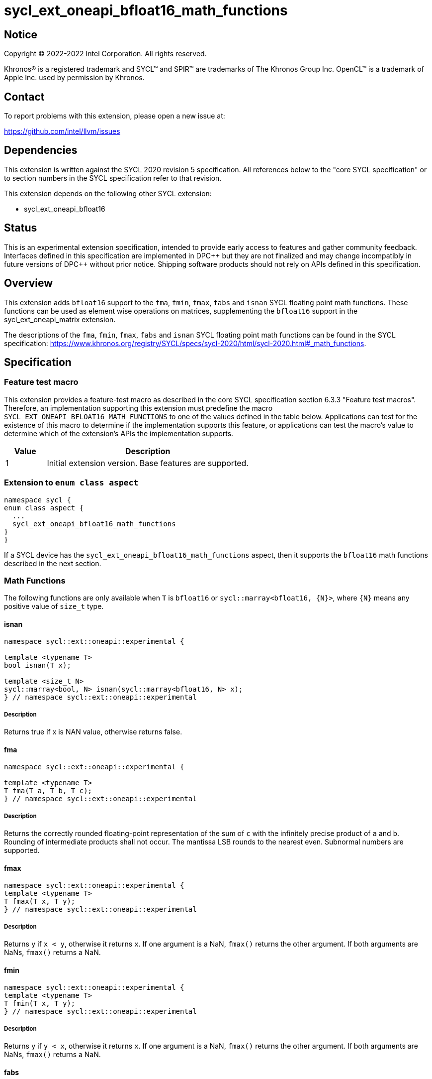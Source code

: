 = sycl_ext_oneapi_bfloat16_math_functions

:source-highlighter: coderay
:coderay-linenums-mode: table

// This section needs to be after the document title.
:doctype: book
:toc2:
:toc: left
:encoding: utf-8
:lang: en

:blank: pass:[ +]

// Set the default source code type in this document to C++,
// for syntax highlighting purposes.  This is needed because
// docbook uses c++ and html5 uses cpp.
:language: {basebackend@docbook:c++:cpp}

// This is necessary for asciidoc, but not for asciidoctor
:cpp: C++

== Notice

Copyright © 2022-2022 Intel Corporation. All rights reserved.

Khronos® is a registered trademark and SYCL™ and SPIR™ are trademarks of
The Khronos Group Inc. OpenCL™ is a trademark of Apple Inc. used by permission
by Khronos.

== Contact

To report problems with this extension, please open a new issue at:

https://github.com/intel/llvm/issues

== Dependencies

This extension is written against the SYCL 2020 revision 5 specification.
All references below to the "core SYCL specification" or to section
numbers in the SYCL specification refer to that revision.

This extension depends on the following other SYCL extension:

* sycl_ext_oneapi_bfloat16

== Status

This is an experimental extension specification, intended to provide early
access to features and gather community feedback. Interfaces defined in this
specification are implemented in DPC\++ but they are not finalized and may
change incompatibly in future versions of DPC++ without prior notice.
Shipping software products should not rely on APIs defined in this
specification.

== Overview

This extension adds `bfloat16` support to the `fma`, `fmin`, `fmax`, `fabs`
and `isnan` SYCL floating point math functions. These functions can be used as
element wise operations on matrices, supplementing the `bfloat16` support
in the sycl_ext_oneapi_matrix extension.

The descriptions of the `fma`, `fmin`, `fmax`, `fabs` and `isnan` SYCL floating
point math functions can be found in the SYCL specification:
https://www.khronos.org/registry/SYCL/specs/sycl-2020/html/sycl-2020.html#_math_functions.

== Specification

=== Feature test macro

This extension provides a feature-test macro as described in the core SYCL
specification section 6.3.3 "Feature test macros". Therefore, an implementation
supporting this extension must predefine the macro 
`SYCL_EXT_ONEAPI_BFLOAT16_MATH_FUNCTIONS` to one of the values defined in the
table below. Applications can test for the existence of this macro to determine
if the implementation supports this feature, or applications can test the
macro's value to determine which of the extension's APIs the implementation
supports.
 
[%header,cols="1,5"]
|===
|Value |Description
|1     |Initial extension version. Base features are supported.
|===   

=== Extension to `enum class aspect`

[source]
----
namespace sycl {
enum class aspect {
  ...
  sycl_ext_oneapi_bfloat16_math_functions
}
}
----

If a SYCL device has the `sycl_ext_oneapi_bfloat16_math_functions` aspect,
then it supports the `bfloat16` math functions described in the next section.

=== Math Functions

The following functions are only available when `T` is `bfloat16` or
`sycl::marray<bfloat16, {N}>`, where `{N}` means any positive value of
`size_t` type.

==== isnan

```c++
namespace sycl::ext::oneapi::experimental {

template <typename T>
bool isnan(T x);

template <size_t N>
sycl::marray<bool, N> isnan(sycl::marray<bfloat16, N> x);
} // namespace sycl::ext::oneapi::experimental
```

===== Description

Returns true if x is NAN value, otherwise returns false.

==== fma

```c++
namespace sycl::ext::oneapi::experimental {

template <typename T>
T fma(T a, T b, T c);
} // namespace sycl::ext::oneapi::experimental
```

===== Description

Returns the correctly rounded floating-point representation of the
sum of `c` with the infinitely precise product of `a` and `b`.
Rounding of intermediate products shall not occur. The mantissa
LSB rounds to the nearest even. Subnormal numbers are supported.

==== fmax

```c++
namespace sycl::ext::oneapi::experimental {
template <typename T>
T fmax(T x, T y);
} // namespace sycl::ext::oneapi::experimental
```

===== Description

Returns `y` if
`x < y`, otherwise it
returns `x`. If one argument is a
NaN, `fmax()` returns the other
argument. If both arguments are
NaNs, `fmax()` returns a NaN.

==== fmin

```c++
namespace sycl::ext::oneapi::experimental {
template <typename T>
T fmin(T x, T y);
} // namespace sycl::ext::oneapi::experimental
```

===== Description

Returns `y` if
`y < x`, otherwise it
returns `x`. If one argument is a
NaN, `fmax()` returns the other
argument. If both arguments are
NaNs, `fmax()` returns a NaN.

==== fabs

```c++
namespace sycl::ext::oneapi::experimental {
template <typename T>
T fabs(T x);
} // namespace sycl::ext::oneapi::experimental
```

===== Description

Compute absolute value of a `bfloat16`.

== Issues

1. The CUDA backend does not have a use case that would necessitate support
of the `vec` class in bfloat16 math functions, and `marray` would always be
preferred over `vec` if `vec` support were to be added in the CUDA backend.
For portability reasons, support for the `vec` class can be easily added if
other backends require it.

2. We should decide on a roadmap to extend support of `bfloat16` to other
SYCL 2020 math functions.
